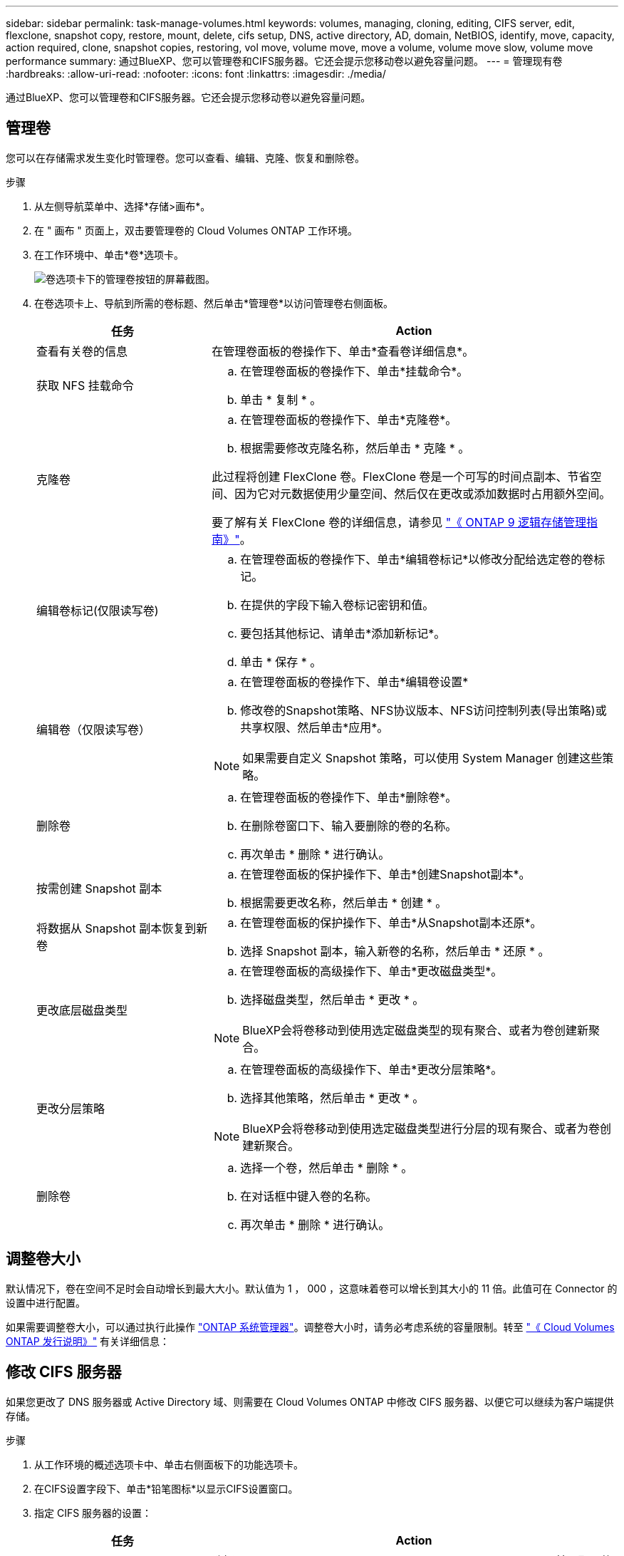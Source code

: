 ---
sidebar: sidebar 
permalink: task-manage-volumes.html 
keywords: volumes, managing, cloning, editing, CIFS server, edit, flexclone, snapshot copy, restore, mount, delete, cifs setup, DNS, active directory, AD, domain, NetBIOS, identify, move, capacity, action required, clone, snapshot copies, restoring, vol move, volume move, move a volume, volume move slow, volume move performance 
summary: 通过BlueXP、您可以管理卷和CIFS服务器。它还会提示您移动卷以避免容量问题。 
---
= 管理现有卷
:hardbreaks:
:allow-uri-read: 
:nofooter: 
:icons: font
:linkattrs: 
:imagesdir: ./media/


[role="lead"]
通过BlueXP、您可以管理卷和CIFS服务器。它还会提示您移动卷以避免容量问题。



== 管理卷

您可以在存储需求发生变化时管理卷。您可以查看、编辑、克隆、恢复和删除卷。

.步骤
. 从左侧导航菜单中、选择*存储>画布*。
. 在 " 画布 " 页面上，双击要管理卷的 Cloud Volumes ONTAP 工作环境。
. 在工作环境中、单击*卷*选项卡。
+
image:screenshot_manage_vol_button.png["卷选项卡下的管理卷按钮的屏幕截图。"]

. 在卷选项卡上、导航到所需的卷标题、然后单击*管理卷*以访问管理卷右侧面板。
+
[cols="30,70"]
|===
| 任务 | Action 


| 查看有关卷的信息 | 在管理卷面板的卷操作下、单击*查看卷详细信息*。 


| 获取 NFS 挂载命令  a| 
.. 在管理卷面板的卷操作下、单击*挂载命令*。
.. 单击 * 复制 * 。




| 克隆卷  a| 
.. 在管理卷面板的卷操作下、单击*克隆卷*。
.. 根据需要修改克隆名称，然后单击 * 克隆 * 。


此过程将创建 FlexClone 卷。FlexClone 卷是一个可写的时间点副本、节省空间、因为它对元数据使用少量空间、然后仅在更改或添加数据时占用额外空间。

要了解有关 FlexClone 卷的详细信息，请参见 http://docs.netapp.com/ontap-9/topic/com.netapp.doc.dot-cm-vsmg/home.html["《 ONTAP 9 逻辑存储管理指南》"^]。



| 编辑卷标记(仅限读写卷)  a| 
.. 在管理卷面板的卷操作下、单击*编辑卷标记*以修改分配给选定卷的卷标记。
.. 在提供的字段下输入卷标记密钥和值。
.. 要包括其他标记、请单击*添加新标记*。
.. 单击 * 保存 * 。




| 编辑卷（仅限读写卷）  a| 
.. 在管理卷面板的卷操作下、单击*编辑卷设置*
.. 修改卷的Snapshot策略、NFS协议版本、NFS访问控制列表(导出策略)或共享权限、然后单击*应用*。



NOTE: 如果需要自定义 Snapshot 策略，可以使用 System Manager 创建这些策略。



| 删除卷  a| 
.. 在管理卷面板的卷操作下、单击*删除卷*。
.. 在删除卷窗口下、输入要删除的卷的名称。
.. 再次单击 * 删除 * 进行确认。




| 按需创建 Snapshot 副本  a| 
.. 在管理卷面板的保护操作下、单击*创建Snapshot副本*。
.. 根据需要更改名称，然后单击 * 创建 * 。




| 将数据从 Snapshot 副本恢复到新卷  a| 
.. 在管理卷面板的保护操作下、单击*从Snapshot副本还原*。
.. 选择 Snapshot 副本，输入新卷的名称，然后单击 * 还原 * 。




| 更改底层磁盘类型  a| 
.. 在管理卷面板的高级操作下、单击*更改磁盘类型*。
.. 选择磁盘类型，然后单击 * 更改 * 。



NOTE: BlueXP会将卷移动到使用选定磁盘类型的现有聚合、或者为卷创建新聚合。



| 更改分层策略  a| 
.. 在管理卷面板的高级操作下、单击*更改分层策略*。
.. 选择其他策略，然后单击 * 更改 * 。



NOTE: BlueXP会将卷移动到使用选定磁盘类型进行分层的现有聚合、或者为卷创建新聚合。



| 删除卷  a| 
.. 选择一个卷，然后单击 * 删除 * 。
.. 在对话框中键入卷的名称。
.. 再次单击 * 删除 * 进行确认。


|===




== 调整卷大小

默认情况下，卷在空间不足时会自动增长到最大大小。默认值为 1 ， 000 ，这意味着卷可以增长到其大小的 11 倍。此值可在 Connector 的设置中进行配置。

如果需要调整卷大小，可以通过执行此操作 link:https://docs.netapp.com/ontap-9/topic/com.netapp.doc.onc-sm-help-960/GUID-C04C2C72-FF1F-4240-A22D-BE20BB74A116.html["ONTAP 系统管理器"^]。调整卷大小时，请务必考虑系统的容量限制。转至 https://docs.netapp.com/us-en/cloud-volumes-ontap-relnotes/index.html["《 Cloud Volumes ONTAP 发行说明》"^] 有关详细信息：



== 修改 CIFS 服务器

如果您更改了 DNS 服务器或 Active Directory 域、则需要在 Cloud Volumes ONTAP 中修改 CIFS 服务器、以便它可以继续为客户端提供存储。

.步骤
. 从工作环境的概述选项卡中、单击右侧面板下的功能选项卡。
. 在CIFS设置字段下、单击*铅笔图标*以显示CIFS设置窗口。
. 指定 CIFS 服务器的设置：
+
[cols="30,70"]
|===
| 任务 | Action 


| 选择Storage VM (SVM) | 选择Cloud Volume ONTAP Storage Virtual Machine (SVM)可显示其已配置的CIFS信息。 


| 要加入的 Active Directory 域 | 您希望 CIFS 服务器加入的 Active Directory （ AD ）域的 FQDN 。 


| 授权加入域的凭据 | 具有足够权限将计算机添加到 AD 域中指定组织单位 (OU) 的 Windows 帐户的名称和密码。 


| DNS 主 IP 地址和次 IP 地址 | 为 CIFS 服务器提供名称解析的 DNS 服务器的 IP 地址。

列出的 DNS 服务器必须包含为 CIFS 服务器将加入的域定位 Active Directory LDAP 服务器和域控制器所需的服务位置记录（服务位置记录）。


ifdef：：gcp[]


如果要配置 Google Managed Active Directory ，则默认情况下可以使用 169.254.169.254 IP 地址访问 AD 。


字节名称：：：gcp[] 


| DNS 域 | Cloud Volumes ONTAP Storage Virtual Machine （ SVM ）的 DNS 域。在大多数情况下，域与 AD 域相同。 


| CIFS server NetBIOS name | 在 AD 域中唯一的 CIFS 服务器名称。 


| 组织单位  a| 
AD 域中要与 CIFS 服务器关联的组织单元。默认值为 cn = computers 。

ifdef::aws[]

** 要将 AWS 托管 Microsoft AD 配置为 Cloud Volumes ONTAP 的 AD 服务器，请在此字段中输入 * OU=Computers ， OU=corp* 。


endif::aws[]

ifdef::azure[]

** 要将 Azure AD 域服务配置为 Cloud Volumes ONTAP 的 AD 服务器，请在此字段中输入 * OU=AADDC Computers * 或 * OU=AADDC Users* 。
link:https://docs.microsoft.com/en-us/azure/active-directory-domain-services/create-ou["Azure 文档：在 Azure AD 域服务托管域中创建组织单位（ OU ）"^]


endif::azure[]

ifdef::gcp[]

** 要将 Google Managed Microsoft AD 配置为 Cloud Volumes ONTAP 的 AD 服务器，请在此字段中输入 * OU=Computers ， OU=Cloud* 。
link:https://cloud.google.com/managed-microsoft-ad/docs/manage-active-directory-objects#organizational_units["Google Cloud 文档： Google Managed Microsoft AD 中的组织单位"^]


endif::gcp[]

|===
. 单击*设置*。


.结果
Cloud Volumes ONTAP 会根据更改更新 CIFS 服务器。



== 移动卷

移动卷以提高容量利用率，提高性能并满足服务级别协议的要求。

您可以在 System Manager 中移动卷，方法是选择卷和目标聚合，启动卷移动操作，并可选择监控卷移动作业。使用 System Manager 时，卷移动操作会自动完成。

.步骤
. 使用 System Manager 或 CLI 将卷移动到聚合。
+
在大多数情况下，您可以使用 System Manager 移动卷。

+
有关说明，请参见 link:http://docs.netapp.com/ontap-9/topic/com.netapp.doc.exp-vol-move/home.html["《 ONTAP 9 卷移动快速指南》"^]。





== 当BlueXP显示Action Required消息时移动卷

BlueXP可能会显示一条"需要操作"消息、指出移动卷对于避免容量问题是必要的、但您需要自行更正问题描述。如果发生这种情况，您需要确定如何更正问题、然后移动一个或多个卷。


TIP: 当聚合已达到90%的已用容量时、BlueXP会显示这些"需要执行操作"消息。如果启用了数据分层，则在聚合已达到 80% 已用容量时会显示消息。默认情况下，为数据分层预留 10% 的可用空间。 link:task-tiering.html#changing-the-free-space-ratio-for-data-tiering["详细了解数据分层的可用空间比率"^]。

.步骤
. <<确定如何更正容量问题>>。
. 根据您的分析、移动卷以避免容量问题：
+
** <<将卷移动到另一个系统以避免容量问题>>。
** <<将卷移动到另一个聚合以避免容量问题>>。






=== 确定如何更正容量问题

如果BlueXP无法提供移动卷以避免容量问题的建议、您必须确定需要移动的卷、以及是否应将其移动到同一系统上的另一个聚合或另一个系统。

.步骤
. 查看“ Action Required ”（需要操作）消息中的高级信息以确定已达到其容量限制的聚合。
+
例如，高级信息应显示类似于以下内容的内容：聚合 aggr1 已达到其容量限制。

. 确定要从聚合中移出的一个或多个卷：
+
.. 在工作环境中、单击*聚合选项卡*。
.. 导航到所需的聚合图块、然后单击*。 (椭圆图标)>查看聚合详细信息*。
.. 在聚合详细信息屏幕的概述选项卡下、查看每个卷的大小、然后选择一个或多个卷以从聚合中移出。
+
您应该选择足够大的卷来释放聚合中的空间、以便将来避免出现额外的容量问题。

+
image::screenshot_aggr_volume_overview.png[屏幕截图：总体卷概述]



. 如果系统未达到磁盘限制、则应将卷移动到同一系统上的现有聚合或新聚合。
+
有关详细信息，请参见 <<move-volumes-aggregate-capacity,将卷移动到另一个聚合以避免容量问题>>。

. 如果系统已达到磁盘限制，请执行以下任一操作：
+
.. 删除所有未使用的卷。
.. 重新排列卷以释放聚合上的空间。
+
有关详细信息，请参见 <<move-volumes-aggregate-capacity,将卷移动到另一个聚合以避免容量问题>>。

.. 将两个或多个卷移动到另一个具有空间的系统。
+
有关详细信息，请参见 <<move-volumes-aggregate-capacity,将卷移动到另一个聚合以避免容量问题>>。







=== 将卷移动到另一个系统以避免容量问题

您可以将一个或多个卷移动到另一个 Cloud Volumes ONTAP 系统以避免容量问题。如果系统达到其磁盘限制，则可能需要执行此操作。

.关于此任务
您可以按照此任务中的步骤更正以下需要执行的操作消息：

[]
====
要避免容量问题、必须移动卷；但是、BlueXP无法为您执行此操作、因为系统已达到磁盘限制。

====
.步骤
. 确定具有可用容量的 Cloud Volumes ONTAP 系统或部署新系统。
. 将源工作环境拖放到目标工作环境中以执行卷的一次性数据复制。
+
有关详细信息，请参见 link:https://docs.netapp.com/us-en/bluexp-replication/task-replicating-data.html["在系统之间复制数据"^]。

. 转到复制状态页，然后中断 SnapMirror 关系、将复制的卷从数据保护卷转换为读 / 写卷。
+
有关详细信息，请参见 link:https://docs.netapp.com/us-en/bluexp-replication/task-replicating-data.html#managing-data-replication-schedules-and-relationships["管理数据复制计划和关系"^]。

. 配置卷以进行数据访问。
+
有关为数据访问配置目标卷的信息，请参见 link:http://docs.netapp.com/ontap-9/topic/com.netapp.doc.exp-sm-ic-fr/home.html["《 ONTAP 9 卷灾难恢复快速指南》"^]。

. 删除原始卷。
+
有关详细信息，请参见 link:task-manage-volumes.html#manage-volumes["管理卷"]。





=== 将卷移动到另一个聚合以避免容量问题

您可以将一个或多个卷移动到另一个聚合中以避免容量问题。

.关于此任务
您可以按照此任务中的步骤更正以下需要执行的操作消息：

[]
====
要避免容量问题、必须移动两个或更多卷；但是、BlueXP无法为您执行此操作。

====
.步骤
. 验证现有聚合是否具有需要移动的卷的可用容量：
+
.. 在工作环境中、单击*聚合选项卡*。
.. 导航到所需的聚合图块、然后单击*。 (椭圆图标)>查看聚合详细信息*。
.. 在聚合区块下、查看可用容量(已配置大小减去已用聚合容量)。
+
image::screenshot_aggr_capacity.png[屏幕截图：总容量]



. 如果需要，请将磁盘添加到现有聚合：
+
.. 选择聚合、然后单击*。 (椭圆图标)>添加磁盘*。
.. 选择要添加的磁盘数，然后单击 * 添加 * 。


. 如果没有聚合可用容量，请创建新聚合。
+
有关详细信息，请参见 link:task-create-aggregates.html["创建聚合"^]。

. 使用 System Manager 或 CLI 将卷移动到聚合。
. 在大多数情况下，您可以使用 System Manager 移动卷。
+
有关说明，请参见 link:http://docs.netapp.com/ontap-9/topic/com.netapp.doc.exp-vol-move/home.html["《 ONTAP 9 卷移动快速指南》"^]。





== 卷移动速度可能较慢的原因

如果 Cloud Volumes ONTAP 满足以下任一条件，则移动卷所需时间可能会比预期长：

* 此卷为克隆卷。
* 卷是克隆的父卷。
* 源聚合或目标聚合具有一个吞吐量优化型 HDD （ st1 ）磁盘。
* 其中一个聚合对对象使用的命名方案较旧。两个聚合必须使用相同的名称格式。
+
如果在 9.4 版或更早版本中的聚合上启用了数据分层，则会使用较早的命名方案。

* 源聚合和目标聚合上的加密设置不匹配，或者正在重新设置密钥。
* 在卷移动时指定了 _-tiering-policy_ 选项以更改分层策略。
* 在卷移动时指定了 _-generate-destination-key_ 选项。




== 查看FlexGroup 卷

您可以直接通过BlueXP中的卷选项卡查看通过命令行界面或System Manager创建的FlexGroup 卷。与为FlexVol 卷提供的信息相同、BlueXP通过专用的卷图块提供有关已创建的跳蚤组卷的详细信息。在卷磁贴下、您可以通过图标的悬停文本来标识每个FlexGroup 卷组。此外、您还可以通过卷模式列在卷列表视图下标识FlexGroup 卷并对其进行排序。

image::screenshot_show_flexgroup_vol.png[屏幕截图显示了FlexGroup vol]


NOTE: 目前、您只能在BlueXP下查看现有FlexGroup 卷。在BlueXP中创建FlexGroup 卷的功能不可用、但计划在未来版本中使用。
